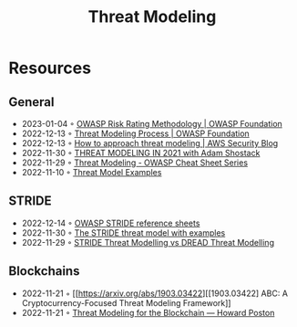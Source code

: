 :PROPERTIES:
:ID:       2ab5c3e1-1e44-40c8-bac4-687631b1ec7c
:END:
#+created: 20210908075117869
#+modified: 20210908111651642
#+revision: 0
#+tags: Security
#+title: Threat Modeling
#+type: text/vnd.tiddlywiki

* Resources
** General
- 2023-01-04 ◦ [[https://owasp.org/www-community/OWASP_Risk_Rating_Methodology][OWASP Risk Rating Methodology | OWASP Foundation]]
- 2022-12-13 ◦ [[https://owasp.org/www-community/Threat_Modeling_Process][Threat Modeling Process | OWASP Foundation]]
- 2022-12-13 ◦ [[https://aws.amazon.com/blogs/security/how-to-approach-threat-modeling/][How to approach threat modeling | AWS Security Blog]]
- 2022-11-30 ◦ [[https://www.youtube.com/watch?v=7jB5OS6mepU&ab_channel=DevSecCon-][THREAT MODELING IN 2021 with Adam Shostack]]
- 2022-11-29 ◦ [[https://cheatsheetseries.owasp.org/cheatsheets/Threat_Modeling_Cheat_Sheet.html][Threat Modeling - OWASP Cheat Sheet Series]]
- 2022-11-10 ◦ [[https://github.com/TalEliyahu/Threat_Model_Examples][Threat Model Examples]]
** STRIDE
- 2022-12-14 ◦ [[https://owasp.org/www-pdf-archive/STRIDE_Reference_Sheets.pdf][OWASP STRIDE reference sheets]]
- 2022-11-30 ◦ [[https://dr-knz.net/stride-threat-model-with-examples.html][The STRIDE threat model with examples]]
- 2022-11-29 ◦ [[https://haiderm.com/stride-threat-modelling-vs-dread-threat-modelling/][STRIDE Threat Modelling vs DREAD Threat Modelling]]
** Blockchains
- 2022-11-21 ◦ [[https://arxiv.org/abs/1903.03422][[1903.03422] ABC: A Cryptocurrency-Focused Threat Modeling Framework]]
- 2022-11-21 ◦ [[https://www.howardposton.com/blog/threat-modeling-for-the-blockchain][Threat Modeling for the Blockchain — Howard Poston]]
